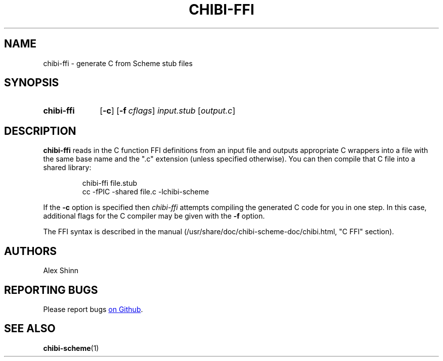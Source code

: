.TH CHIBI-FFI 1 "2019-04-24" "0.8 (oxygen)" "General Commands Manual"
.SH NAME
chibi-ffi \- generate C from Scheme stub files

.SH SYNOPSIS
.SY chibi-ffi
.OP \-c
.OP \-f cflags
.I input.stub
.RI [ output.c ]
.YS

.SH DESCRIPTION
.B chibi-ffi
reads in the C function FFI definitions from an input file
and outputs appropriate C wrappers into a file
with the same base name and the ".c" extension
(unless specified otherwise).
You can then compile that C file into a shared library:

.IP
.EX
chibi-ffi file.stub
cc -fPIC -shared file.c -lchibi-scheme
.EE
.RE

If the
.B -c
option is specified
then
.I chibi-ffi
attempts compiling the generated C code for you in one step.
In this case,
additional flags for the C compiler may be given with the
.B -f
option.

The FFI syntax is described in the manual
(/usr/share/doc/chibi-scheme-doc/chibi.html, "C FFI" section).

.SH AUTHORS
Alex Shinn

.SH REPORTING BUGS
Please report bugs
.UR https://github.com/ashinn/chibi-scheme
on Github
.UE .

.SH SEE ALSO
.BR chibi-scheme (1)
